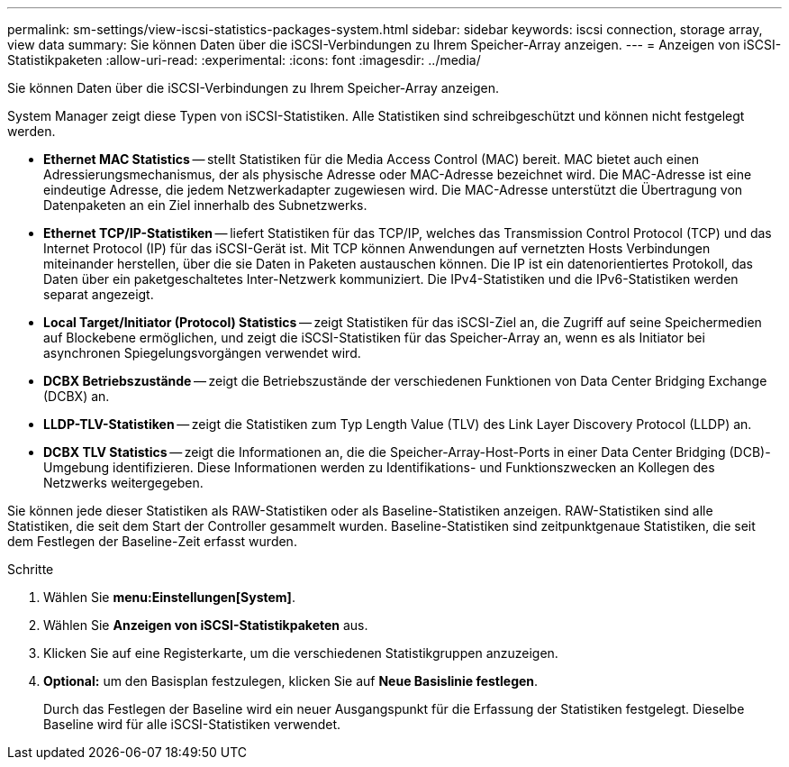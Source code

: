 ---
permalink: sm-settings/view-iscsi-statistics-packages-system.html 
sidebar: sidebar 
keywords: iscsi connection, storage array, view data 
summary: Sie können Daten über die iSCSI-Verbindungen zu Ihrem Speicher-Array anzeigen. 
---
= Anzeigen von iSCSI-Statistikpaketen
:allow-uri-read: 
:experimental: 
:icons: font
:imagesdir: ../media/


[role="lead"]
Sie können Daten über die iSCSI-Verbindungen zu Ihrem Speicher-Array anzeigen.

System Manager zeigt diese Typen von iSCSI-Statistiken. Alle Statistiken sind schreibgeschützt und können nicht festgelegt werden.

* *Ethernet MAC Statistics* -- stellt Statistiken für die Media Access Control (MAC) bereit. MAC bietet auch einen Adressierungsmechanismus, der als physische Adresse oder MAC-Adresse bezeichnet wird. Die MAC-Adresse ist eine eindeutige Adresse, die jedem Netzwerkadapter zugewiesen wird. Die MAC-Adresse unterstützt die Übertragung von Datenpaketen an ein Ziel innerhalb des Subnetzwerks.
* *Ethernet TCP/IP-Statistiken* -- liefert Statistiken für das TCP/IP, welches das Transmission Control Protocol (TCP) und das Internet Protocol (IP) für das iSCSI-Gerät ist. Mit TCP können Anwendungen auf vernetzten Hosts Verbindungen miteinander herstellen, über die sie Daten in Paketen austauschen können. Die IP ist ein datenorientiertes Protokoll, das Daten über ein paketgeschaltetes Inter-Netzwerk kommuniziert. Die IPv4-Statistiken und die IPv6-Statistiken werden separat angezeigt.
* *Local Target/Initiator (Protocol) Statistics* -- zeigt Statistiken für das iSCSI-Ziel an, die Zugriff auf seine Speichermedien auf Blockebene ermöglichen, und zeigt die iSCSI-Statistiken für das Speicher-Array an, wenn es als Initiator bei asynchronen Spiegelungsvorgängen verwendet wird.
* *DCBX Betriebszustände* -- zeigt die Betriebszustände der verschiedenen Funktionen von Data Center Bridging Exchange (DCBX) an.
* *LLDP-TLV-Statistiken* -- zeigt die Statistiken zum Typ Length Value (TLV) des Link Layer Discovery Protocol (LLDP) an.
* *DCBX TLV Statistics* -- zeigt die Informationen an, die die Speicher-Array-Host-Ports in einer Data Center Bridging (DCB)-Umgebung identifizieren. Diese Informationen werden zu Identifikations- und Funktionszwecken an Kollegen des Netzwerks weitergegeben.


Sie können jede dieser Statistiken als RAW-Statistiken oder als Baseline-Statistiken anzeigen. RAW-Statistiken sind alle Statistiken, die seit dem Start der Controller gesammelt wurden. Baseline-Statistiken sind zeitpunktgenaue Statistiken, die seit dem Festlegen der Baseline-Zeit erfasst wurden.

.Schritte
. Wählen Sie *menu:Einstellungen[System]*.
. Wählen Sie *Anzeigen von iSCSI-Statistikpaketen* aus.
. Klicken Sie auf eine Registerkarte, um die verschiedenen Statistikgruppen anzuzeigen.
. *Optional:* um den Basisplan festzulegen, klicken Sie auf *Neue Basislinie festlegen*.
+
Durch das Festlegen der Baseline wird ein neuer Ausgangspunkt für die Erfassung der Statistiken festgelegt. Dieselbe Baseline wird für alle iSCSI-Statistiken verwendet.


